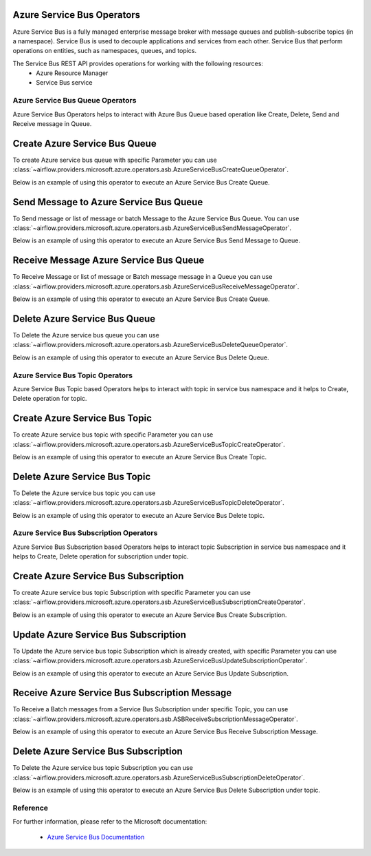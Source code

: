  .. Licensed to the Apache Software Foundation (ASF) under one
    or more contributor license agreements.  See the NOTICE file
    distributed with this work for additional information
    regarding copyright ownership.  The ASF licenses this file
    to you under the Apache License, Version 2.0 (the
    "License"); you may not use this file except in compliance
    with the License.  You may obtain a copy of the License at

 ..   http://www.apache.org/licenses/LICENSE-2.0

 .. Unless required by applicable law or agreed to in writing,
    software distributed under the License is distributed on an
    "AS IS" BASIS, WITHOUT WARRANTIES OR CONDITIONS OF ANY
    KIND, either express or implied.  See the License for the
    specific language governing permissions and limitations
    under the License.

Azure Service Bus Operators
============================
Azure Service Bus is a fully managed enterprise message broker with message queues and
publish-subscribe topics (in a namespace). Service Bus is used to decouple applications
and services from each other. Service Bus that perform operations on
entities, such as namespaces, queues, and topics.

The Service Bus REST API provides operations for working with the following resources:
  - Azure Resource Manager
  - Service Bus service

Azure Service Bus Queue Operators
---------------------------------
Azure Service Bus Operators helps to interact with Azure Bus Queue based operation like Create, Delete,
Send and Receive message in Queue.

.. _howto/operator:AzureServiceBusCreateQueueOperator:

Create Azure Service Bus Queue
===============================

To create Azure service bus queue with specific Parameter you can use
:class:`~airflow.providers.microsoft.azure.operators.asb.AzureServiceBusCreateQueueOperator`.

Below is an example of using this operator to execute an Azure Service Bus Create Queue.

.. exampleinclude:: /../../tests/system/providers/microsoft/azure/example_azure_service_bus.py
    :language: python
    :dedent: 4
    :start-after: [START howto_operator_create_service_bus_queue]
    :end-before: [END howto_operator_create_service_bus_queue]


.. _howto/operator:AzureServiceBusSendMessageOperator:

Send Message to Azure Service Bus Queue
=======================================

To Send message or list of message or batch Message to the Azure Service Bus Queue. You can use
:class:`~airflow.providers.microsoft.azure.operators.asb.AzureServiceBusSendMessageOperator`.

Below is an example of using this operator to execute an Azure Service Bus Send Message to Queue.

.. exampleinclude:: /../../tests/system/providers/microsoft/azure/example_azure_service_bus.py
    :language: python
    :dedent: 4
    :start-after: [START howto_operator_send_message_to_service_bus_queue]
    :end-before: [END howto_operator_send_message_to_service_bus_queue]


.. _howto/operator:AzureServiceBusReceiveMessageOperator:

Receive Message Azure Service Bus Queue
========================================

To Receive Message or list of message or Batch message message in a Queue you can use
:class:`~airflow.providers.microsoft.azure.operators.asb.AzureServiceBusReceiveMessageOperator`.

Below is an example of using this operator to execute an Azure Service Bus Create Queue.

.. exampleinclude:: /../../tests/system/providers/microsoft/azure/example_azure_service_bus.py
    :language: python
    :dedent: 4
    :start-after: [START howto_operator_receive_message_service_bus_queue]
    :end-before: [END howto_operator_receive_message_service_bus_queue]


.. _howto/operator:AzureServiceBusDeleteQueueOperator:

Delete Azure Service Bus Queue
===============================

To Delete the Azure service bus queue you can use
:class:`~airflow.providers.microsoft.azure.operators.asb.AzureServiceBusDeleteQueueOperator`.

Below is an example of using this operator to execute an Azure Service Bus Delete Queue.

.. exampleinclude:: /../../tests/system/providers/microsoft/azure/example_azure_service_bus.py
    :language: python
    :dedent: 4
    :start-after: [START howto_operator_delete_service_bus_queue]
    :end-before: [END howto_operator_delete_service_bus_queue]

Azure Service Bus Topic Operators
-----------------------------------------
Azure Service Bus Topic based Operators helps to interact with topic in service bus namespace
and it helps to Create, Delete operation for topic.

.. _howto/operator:AzureServiceBusTopicCreateOperator:

Create Azure Service Bus Topic
======================================

To create Azure service bus topic with specific Parameter you can use
:class:`~airflow.providers.microsoft.azure.operators.asb.AzureServiceBusTopicCreateOperator`.

Below is an example of using this operator to execute an Azure Service Bus Create Topic.

.. exampleinclude:: /../../tests/system/providers/microsoft/azure/example_azure_service_bus.py
    :language: python
    :dedent: 4
    :start-after: [START howto_operator_create_service_bus_topic]
    :end-before: [END howto_operator_create_service_bus_topic]

.. _howto/operator:AzureServiceBusTopicDeleteOperator:

Delete Azure Service Bus Topic
======================================

To Delete the Azure service bus topic you can use
:class:`~airflow.providers.microsoft.azure.operators.asb.AzureServiceBusTopicDeleteOperator`.

Below is an example of using this operator to execute an Azure Service Bus Delete topic.

.. exampleinclude:: /../../tests/system/providers/microsoft/azure/example_azure_service_bus.py
    :language: python
    :dedent: 4
    :start-after: [START howto_operator_delete_service_bus_topic]
    :end-before: [END howto_operator_delete_service_bus_topic]

Azure Service Bus Subscription Operators
-----------------------------------------
Azure Service Bus Subscription based Operators helps to interact topic Subscription in service bus namespace
and it helps to Create, Delete operation for subscription under topic.

.. _howto/operator:AzureServiceBusSubscriptionCreateOperator:

Create Azure Service Bus Subscription
======================================

To create Azure service bus topic Subscription with specific Parameter you can use
:class:`~airflow.providers.microsoft.azure.operators.asb.AzureServiceBusSubscriptionCreateOperator`.

Below is an example of using this operator to execute an Azure Service Bus Create Subscription.

.. exampleinclude:: /../../tests/system/providers/microsoft/azure/example_azure_service_bus.py
    :language: python
    :dedent: 4
    :start-after: [START howto_operator_create_service_bus_subscription]
    :end-before: [END howto_operator_create_service_bus_subscription]

.. _howto/operator:AzureServiceBusUpdateSubscriptionOperator:

Update Azure Service Bus Subscription
======================================

To Update the Azure service bus topic Subscription which is already created, with specific Parameter you can use
:class:`~airflow.providers.microsoft.azure.operators.asb.AzureServiceBusUpdateSubscriptionOperator`.

Below is an example of using this operator to execute an Azure Service Bus Update Subscription.

.. exampleinclude:: /../../tests/system/providers/microsoft/azure/example_azure_service_bus.py
    :language: python
    :dedent: 4
    :start-after: [START howto_operator_update_service_bus_subscription]
    :end-before: [END howto_operator_update_service_bus_subscription]

.. _howto/operator:ASBReceiveSubscriptionMessageOperator:

Receive Azure Service Bus Subscription Message
===============================================

To Receive a Batch messages from a Service Bus Subscription under specific Topic, you can use
:class:`~airflow.providers.microsoft.azure.operators.asb.ASBReceiveSubscriptionMessageOperator`.

Below is an example of using this operator to execute an Azure Service Bus Receive Subscription Message.

.. exampleinclude:: /../../tests/system/providers/microsoft/azure/example_azure_service_bus.py
    :language: python
    :dedent: 4
    :start-after: [START howto_operator_receive_message_service_bus_subscription]
    :end-before: [END howto_operator_receive_message_service_bus_subscription]

.. _howto/operator:AzureServiceBusSubscriptionDeleteOperator:

Delete Azure Service Bus Subscription
======================================

To Delete the Azure service bus topic Subscription you can use
:class:`~airflow.providers.microsoft.azure.operators.asb.AzureServiceBusSubscriptionDeleteOperator`.

Below is an example of using this operator to execute an Azure Service Bus Delete Subscription under topic.

.. exampleinclude:: /../../tests/system/providers/microsoft/azure/example_azure_service_bus.py
    :language: python
    :dedent: 4
    :start-after: [START howto_operator_delete_service_bus_subscription]
    :end-before: [END howto_operator_delete_service_bus_subscription]



Reference
---------

For further information, please refer to the Microsoft documentation:

  * `Azure Service Bus Documentation <https://azure.microsoft.com/en-us/services/service-bus/>`__
